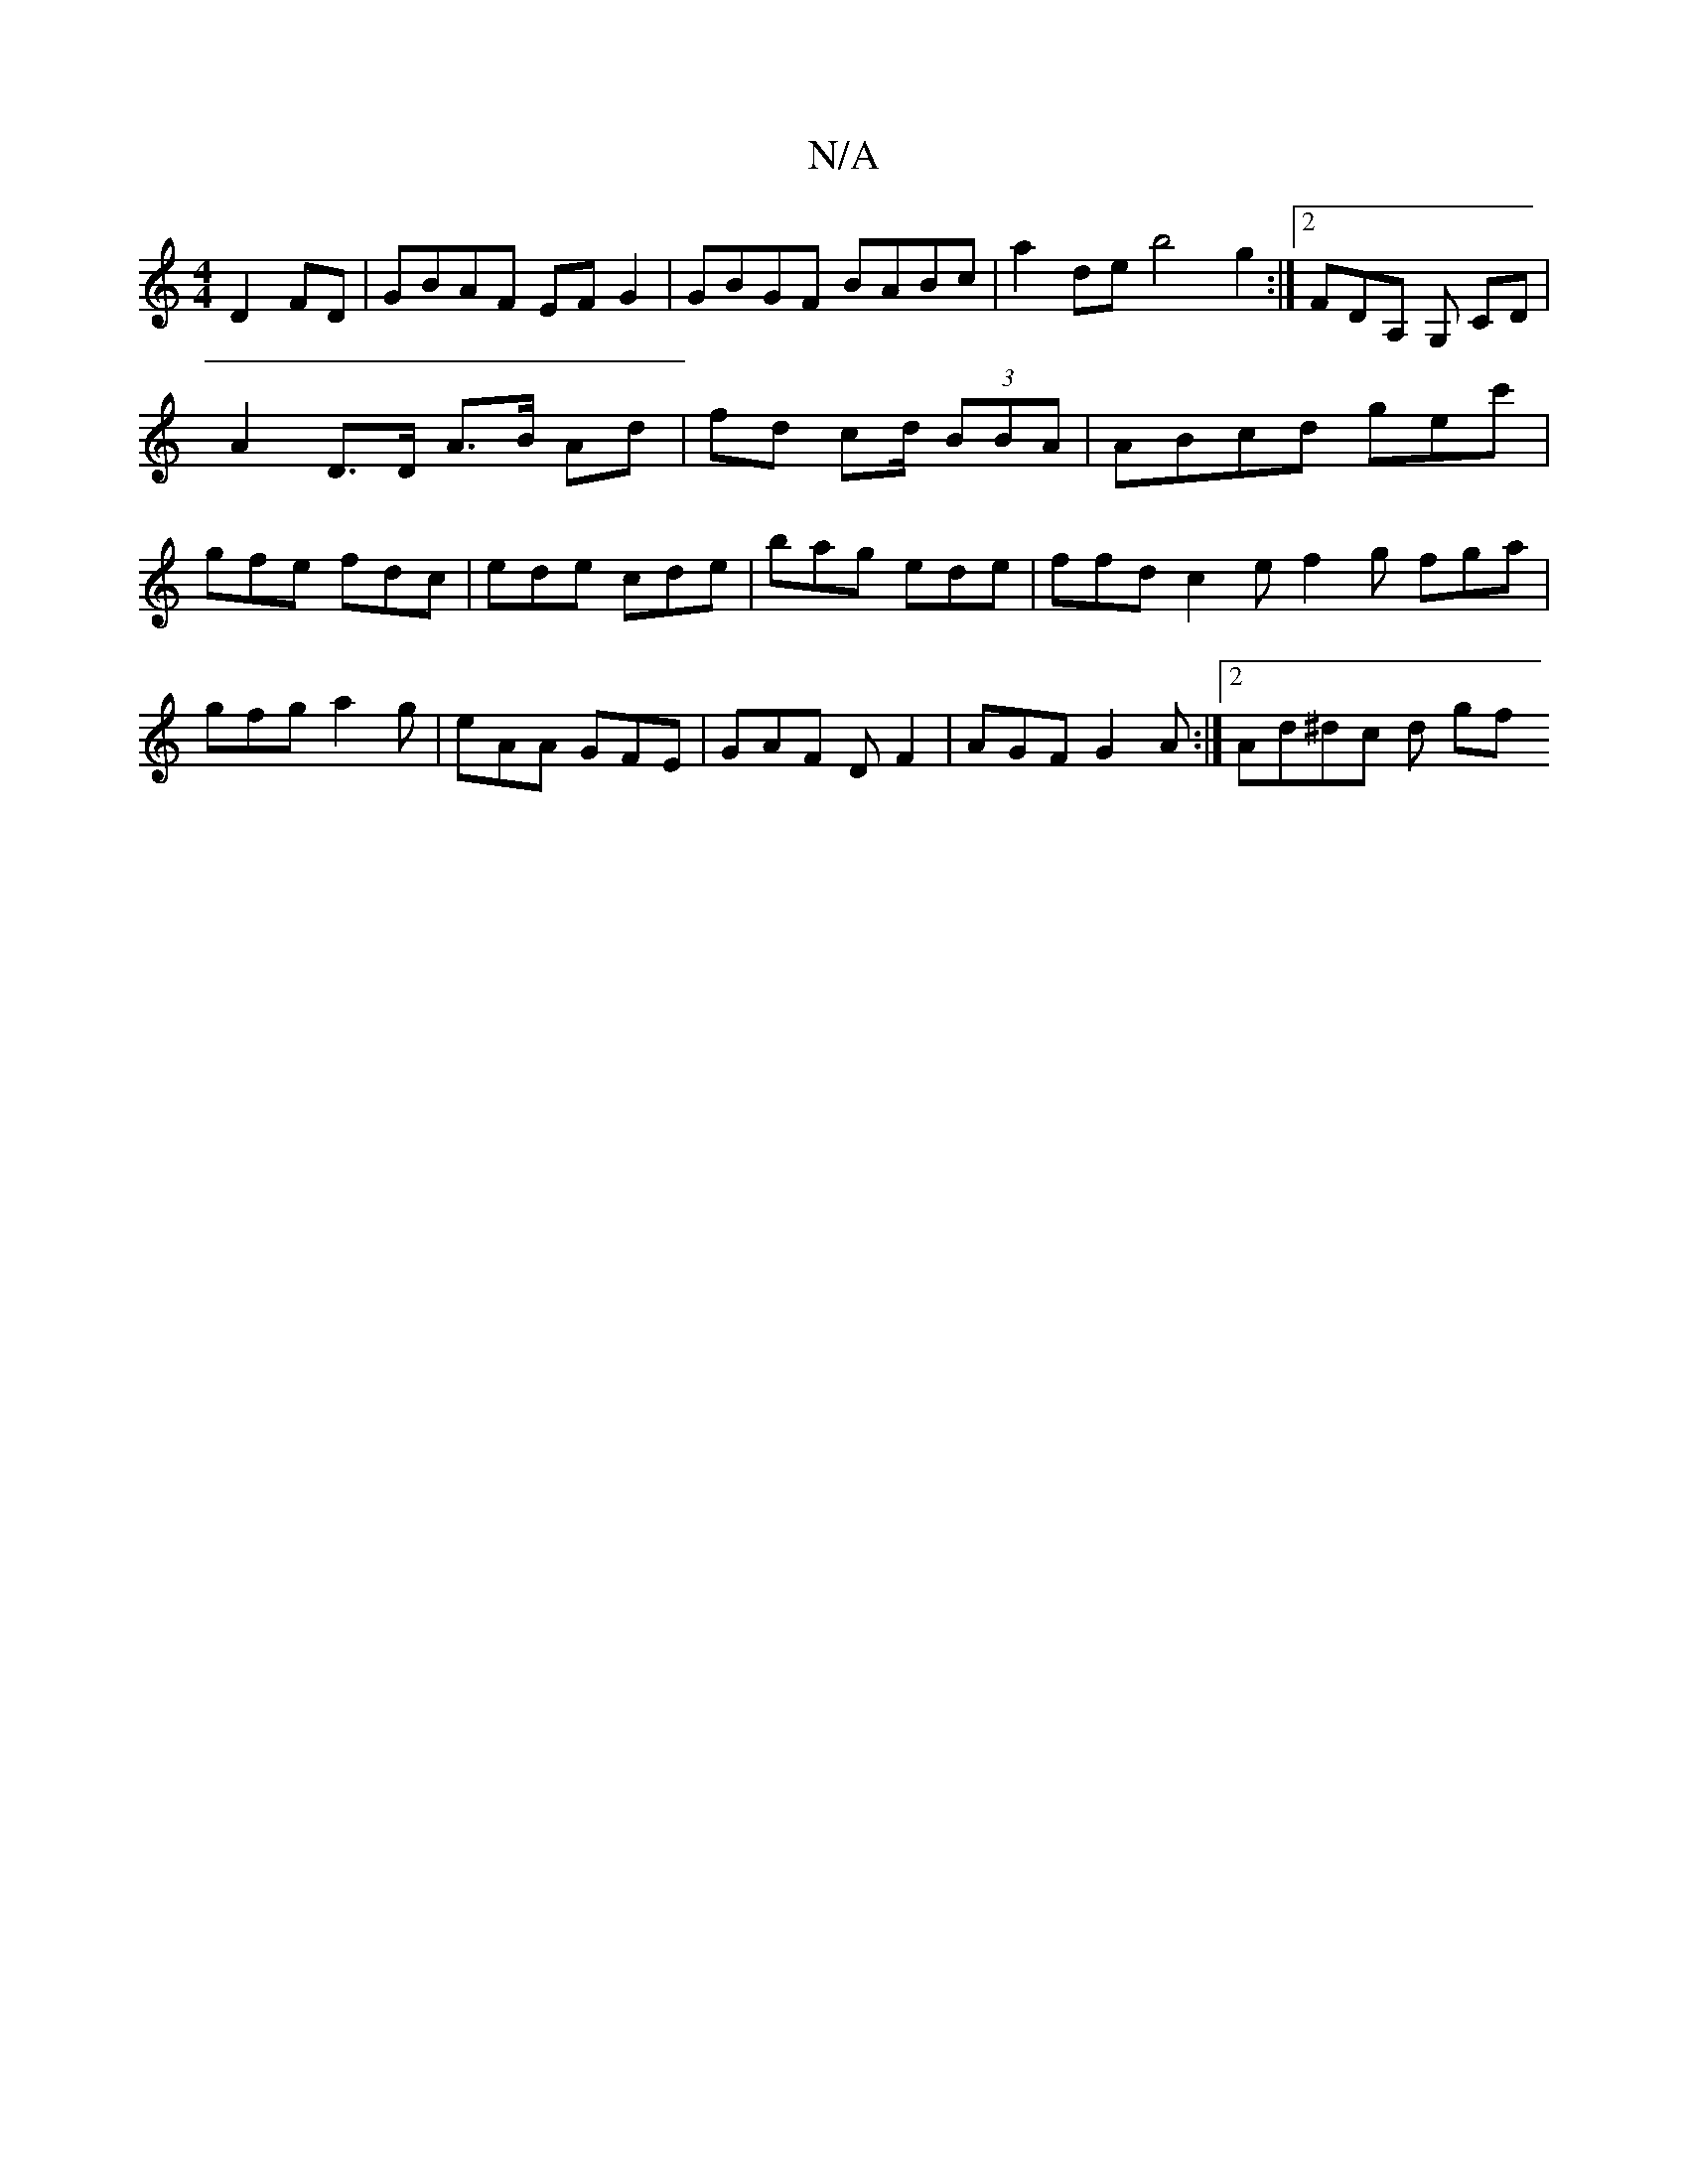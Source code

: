 X:1
T:N/A
M:4/4
R:N/A
K:Cmajor
2 D2 FD|GBAF EF G2 | GBGF BABc | a2 de b4 g2 :|2 FDA, G, CD | A2 D>D A>B Ad | fd c2/d/ (3BBA | ABcd gec' | gfe fdc | ede cde | bag ede | ffd c2 e f2 g fga|gfg a2g|eAA GFE|GAF DF2|AGF G2A:|2 Ad^dc d gf